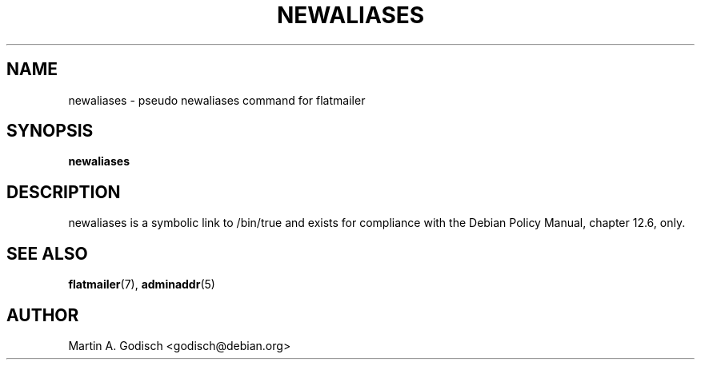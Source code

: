 .TH NEWALIASES 1 "January 2003" "The Debian Project" ""
.
.SH NAME
.
newaliases \- pseudo newaliases command for flatmailer
.
.SH SYNOPSIS
.
.B newaliases
.
.SH DESCRIPTION
.
newaliases is a symbolic link to /bin/true and exists for compliance
with the Debian Policy Manual, chapter 12.6, only.
.
.SH SEE ALSO
.
.BR flatmailer (7),
.BR adminaddr (5)
.
.SH AUTHOR
.
Martin A. Godisch <godisch@debian.org>
